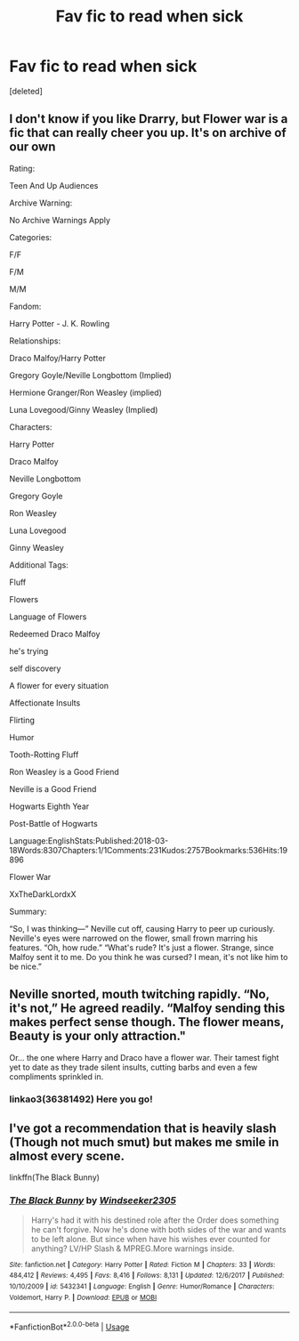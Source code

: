 #+TITLE: Fav fic to read when sick

* Fav fic to read when sick
:PROPERTIES:
:Score: 1
:DateUnix: 1566501096.0
:DateShort: 2019-Aug-22
:END:
[deleted]


** I don't know if you like Drarry, but Flower war is a fic that can really cheer you up. It's on archive of our own

Rating:

Teen And Up Audiences

Archive Warning:

No Archive Warnings Apply

Categories:

F/F

F/M

M/M

Fandom:

Harry Potter - J. K. Rowling

Relationships:

Draco Malfoy/Harry Potter

Gregory Goyle/Neville Longbottom (Implied)

Hermione Granger/Ron Weasley (implied)

Luna Lovegood/Ginny Weasley (Implied)

Characters:

Harry Potter

Draco Malfoy

Neville Longbottom

Gregory Goyle

Ron Weasley

Luna Lovegood

Ginny Weasley

Additional Tags:

Fluff

Flowers

Language of Flowers

Redeemed Draco Malfoy

he's trying

self discovery

A flower for every situation

Affectionate Insults

Flirting

Humor

Tooth-Rotting Fluff

Ron Weasley is a Good Friend

Neville is a Good Friend

Hogwarts Eighth Year

Post-Battle of Hogwarts

Language:EnglishStats:Published:2018-03-18Words:8307Chapters:1/1Comments:231Kudos:2757Bookmarks:536Hits:19896

Flower War

XxTheDarkLordxX

Summary:

“So, I was thinking---” Neville cut off, causing Harry to peer up curiously. Neville's eyes were narrowed on the flower, small frown marring his features. “Oh, how rude.” “What's rude? It's just a flower. Strange, since Malfoy sent it to me. Do you think he was cursed? I mean, it's not like him to be nice.”

** Neville snorted, mouth twitching rapidly. “No, it's not,” He agreed readily. “Malfoy sending this makes perfect sense though. The flower means, Beauty is your only attraction."
   :PROPERTIES:
   :CUSTOM_ID: neville-snorted-mouth-twitching-rapidly.-no-its-not-he-agreed-readily.-malfoy-sending-this-makes-perfect-sense-though.-the-flower-means-beauty-is-your-only-attraction.
   :END:
 Or... the one where Harry and Draco have a flower war. Their tamest fight yet to date as they trade silent insults, cutting barbs and even a few compliments sprinkled in.
:PROPERTIES:
:Author: inside_a_mind
:Score: 2
:DateUnix: 1566502734.0
:DateShort: 2019-Aug-23
:END:

*** linkao3(36381492) Here you go!
:PROPERTIES:
:Author: obviouslightning
:Score: 1
:DateUnix: 1566557753.0
:DateShort: 2019-Aug-23
:END:


** I've got a recommendation that is heavily slash (Though not much smut) but makes me smile in almost every scene.

linkffn(The Black Bunny)
:PROPERTIES:
:Author: ZePwnzerRJ
:Score: 1
:DateUnix: 1566529787.0
:DateShort: 2019-Aug-23
:END:

*** [[https://www.fanfiction.net/s/5432341/1/][*/The Black Bunny/*]] by [[https://www.fanfiction.net/u/1271215/Windseeker2305][/Windseeker2305/]]

#+begin_quote
  Harry's had it with his destined role after the Order does something he can't forgive. Now he's done with both sides of the war and wants to be left alone. But since when have his wishes ever counted for anything? LV/HP Slash & MPREG.More warnings inside.
#+end_quote

^{/Site/:} ^{fanfiction.net} ^{*|*} ^{/Category/:} ^{Harry} ^{Potter} ^{*|*} ^{/Rated/:} ^{Fiction} ^{M} ^{*|*} ^{/Chapters/:} ^{33} ^{*|*} ^{/Words/:} ^{484,412} ^{*|*} ^{/Reviews/:} ^{4,495} ^{*|*} ^{/Favs/:} ^{8,416} ^{*|*} ^{/Follows/:} ^{8,131} ^{*|*} ^{/Updated/:} ^{12/6/2017} ^{*|*} ^{/Published/:} ^{10/10/2009} ^{*|*} ^{/id/:} ^{5432341} ^{*|*} ^{/Language/:} ^{English} ^{*|*} ^{/Genre/:} ^{Humor/Romance} ^{*|*} ^{/Characters/:} ^{Voldemort,} ^{Harry} ^{P.} ^{*|*} ^{/Download/:} ^{[[http://www.ff2ebook.com/old/ffn-bot/index.php?id=5432341&source=ff&filetype=epub][EPUB]]} ^{or} ^{[[http://www.ff2ebook.com/old/ffn-bot/index.php?id=5432341&source=ff&filetype=mobi][MOBI]]}

--------------

*FanfictionBot*^{2.0.0-beta} | [[https://github.com/tusing/reddit-ffn-bot/wiki/Usage][Usage]]
:PROPERTIES:
:Author: FanfictionBot
:Score: 1
:DateUnix: 1566529819.0
:DateShort: 2019-Aug-23
:END:
